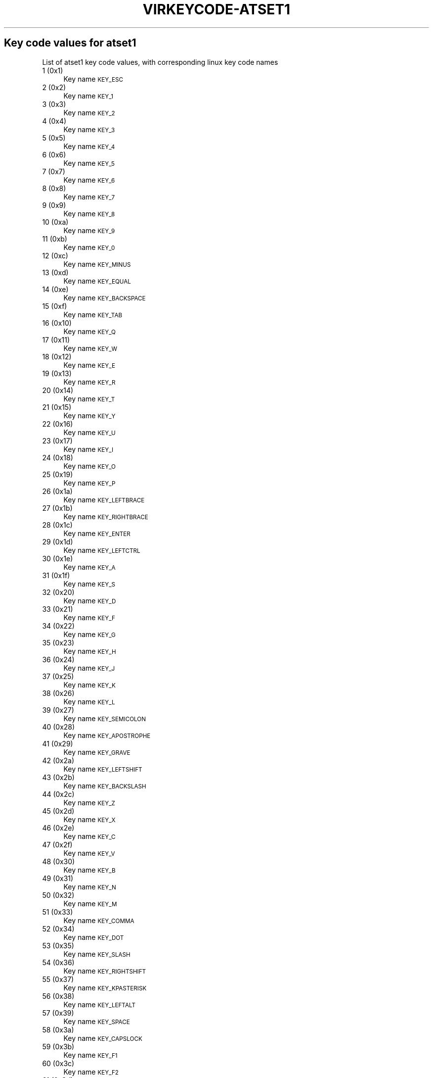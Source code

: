 .\" Automatically generated by Pod::Man 4.09 (Pod::Simple 3.35)
.\"
.\" Standard preamble:
.\" ========================================================================
.de Sp \" Vertical space (when we can't use .PP)
.if t .sp .5v
.if n .sp
..
.de Vb \" Begin verbatim text
.ft CW
.nf
.ne \\$1
..
.de Ve \" End verbatim text
.ft R
.fi
..
.\" Set up some character translations and predefined strings.  \*(-- will
.\" give an unbreakable dash, \*(PI will give pi, \*(L" will give a left
.\" double quote, and \*(R" will give a right double quote.  \*(C+ will
.\" give a nicer C++.  Capital omega is used to do unbreakable dashes and
.\" therefore won't be available.  \*(C` and \*(C' expand to `' in nroff,
.\" nothing in troff, for use with C<>.
.tr \(*W-
.ds C+ C\v'-.1v'\h'-1p'\s-2+\h'-1p'+\s0\v'.1v'\h'-1p'
.ie n \{\
.    ds -- \(*W-
.    ds PI pi
.    if (\n(.H=4u)&(1m=24u) .ds -- \(*W\h'-12u'\(*W\h'-12u'-\" diablo 10 pitch
.    if (\n(.H=4u)&(1m=20u) .ds -- \(*W\h'-12u'\(*W\h'-8u'-\"  diablo 12 pitch
.    ds L" ""
.    ds R" ""
.    ds C` ""
.    ds C' ""
'br\}
.el\{\
.    ds -- \|\(em\|
.    ds PI \(*p
.    ds L" ``
.    ds R" ''
.    ds C`
.    ds C'
'br\}
.\"
.\" Escape single quotes in literal strings from groff's Unicode transform.
.ie \n(.g .ds Aq \(aq
.el       .ds Aq '
.\"
.\" If the F register is >0, we'll generate index entries on stderr for
.\" titles (.TH), headers (.SH), subsections (.SS), items (.Ip), and index
.\" entries marked with X<> in POD.  Of course, you'll have to process the
.\" output yourself in some meaningful fashion.
.\"
.\" Avoid warning from groff about undefined register 'F'.
.de IX
..
.if !\nF .nr F 0
.if \nF>0 \{\
.    de IX
.    tm Index:\\$1\t\\n%\t"\\$2"
..
.    if !\nF==2 \{\
.        nr % 0
.        nr F 2
.    \}
.\}
.\"
.\" Accent mark definitions (@(#)ms.acc 1.5 88/02/08 SMI; from UCB 4.2).
.\" Fear.  Run.  Save yourself.  No user-serviceable parts.
.    \" fudge factors for nroff and troff
.if n \{\
.    ds #H 0
.    ds #V .8m
.    ds #F .3m
.    ds #[ \f1
.    ds #] \fP
.\}
.if t \{\
.    ds #H ((1u-(\\\\n(.fu%2u))*.13m)
.    ds #V .6m
.    ds #F 0
.    ds #[ \&
.    ds #] \&
.\}
.    \" simple accents for nroff and troff
.if n \{\
.    ds ' \&
.    ds ` \&
.    ds ^ \&
.    ds , \&
.    ds ~ ~
.    ds /
.\}
.if t \{\
.    ds ' \\k:\h'-(\\n(.wu*8/10-\*(#H)'\'\h"|\\n:u"
.    ds ` \\k:\h'-(\\n(.wu*8/10-\*(#H)'\`\h'|\\n:u'
.    ds ^ \\k:\h'-(\\n(.wu*10/11-\*(#H)'^\h'|\\n:u'
.    ds , \\k:\h'-(\\n(.wu*8/10)',\h'|\\n:u'
.    ds ~ \\k:\h'-(\\n(.wu-\*(#H-.1m)'~\h'|\\n:u'
.    ds / \\k:\h'-(\\n(.wu*8/10-\*(#H)'\z\(sl\h'|\\n:u'
.\}
.    \" troff and (daisy-wheel) nroff accents
.ds : \\k:\h'-(\\n(.wu*8/10-\*(#H+.1m+\*(#F)'\v'-\*(#V'\z.\h'.2m+\*(#F'.\h'|\\n:u'\v'\*(#V'
.ds 8 \h'\*(#H'\(*b\h'-\*(#H'
.ds o \\k:\h'-(\\n(.wu+\w'\(de'u-\*(#H)/2u'\v'-.3n'\*(#[\z\(de\v'.3n'\h'|\\n:u'\*(#]
.ds d- \h'\*(#H'\(pd\h'-\w'~'u'\v'-.25m'\f2\(hy\fP\v'.25m'\h'-\*(#H'
.ds D- D\\k:\h'-\w'D'u'\v'-.11m'\z\(hy\v'.11m'\h'|\\n:u'
.ds th \*(#[\v'.3m'\s+1I\s-1\v'-.3m'\h'-(\w'I'u*2/3)'\s-1o\s+1\*(#]
.ds Th \*(#[\s+2I\s-2\h'-\w'I'u*3/5'\v'-.3m'o\v'.3m'\*(#]
.ds ae a\h'-(\w'a'u*4/10)'e
.ds Ae A\h'-(\w'A'u*4/10)'E
.    \" corrections for vroff
.if v .ds ~ \\k:\h'-(\\n(.wu*9/10-\*(#H)'\s-2\u~\d\s+2\h'|\\n:u'
.if v .ds ^ \\k:\h'-(\\n(.wu*10/11-\*(#H)'\v'-.4m'^\v'.4m'\h'|\\n:u'
.    \" for low resolution devices (crt and lpr)
.if \n(.H>23 .if \n(.V>19 \
\{\
.    ds : e
.    ds 8 ss
.    ds o a
.    ds d- d\h'-1'\(ga
.    ds D- D\h'-1'\(hy
.    ds th \o'bp'
.    ds Th \o'LP'
.    ds ae ae
.    ds Ae AE
.\}
.rm #[ #] #H #V #F C
.\" ========================================================================
.\"
.IX Title "VIRKEYCODE-ATSET1 7"
.TH VIRKEYCODE-ATSET1 7 "2023-01-11" "libvirt-4.0.0" "Virtualization Support"
.\" For nroff, turn off justification.  Always turn off hyphenation; it makes
.\" way too many mistakes in technical documents.
.if n .ad l
.nh
.SH "Key code values for atset1"
.IX Header "Key code values for atset1"
List of atset1 key code values, with corresponding linux key code names
.IP "1 (0x1)" 4
.IX Item "1 (0x1)"
Key name \s-1KEY_ESC\s0
.IP "2 (0x2)" 4
.IX Item "2 (0x2)"
Key name \s-1KEY_1\s0
.IP "3 (0x3)" 4
.IX Item "3 (0x3)"
Key name \s-1KEY_2\s0
.IP "4 (0x4)" 4
.IX Item "4 (0x4)"
Key name \s-1KEY_3\s0
.IP "5 (0x5)" 4
.IX Item "5 (0x5)"
Key name \s-1KEY_4\s0
.IP "6 (0x6)" 4
.IX Item "6 (0x6)"
Key name \s-1KEY_5\s0
.IP "7 (0x7)" 4
.IX Item "7 (0x7)"
Key name \s-1KEY_6\s0
.IP "8 (0x8)" 4
.IX Item "8 (0x8)"
Key name \s-1KEY_7\s0
.IP "9 (0x9)" 4
.IX Item "9 (0x9)"
Key name \s-1KEY_8\s0
.IP "10 (0xa)" 4
.IX Item "10 (0xa)"
Key name \s-1KEY_9\s0
.IP "11 (0xb)" 4
.IX Item "11 (0xb)"
Key name \s-1KEY_0\s0
.IP "12 (0xc)" 4
.IX Item "12 (0xc)"
Key name \s-1KEY_MINUS\s0
.IP "13 (0xd)" 4
.IX Item "13 (0xd)"
Key name \s-1KEY_EQUAL\s0
.IP "14 (0xe)" 4
.IX Item "14 (0xe)"
Key name \s-1KEY_BACKSPACE\s0
.IP "15 (0xf)" 4
.IX Item "15 (0xf)"
Key name \s-1KEY_TAB\s0
.IP "16 (0x10)" 4
.IX Item "16 (0x10)"
Key name \s-1KEY_Q\s0
.IP "17 (0x11)" 4
.IX Item "17 (0x11)"
Key name \s-1KEY_W\s0
.IP "18 (0x12)" 4
.IX Item "18 (0x12)"
Key name \s-1KEY_E\s0
.IP "19 (0x13)" 4
.IX Item "19 (0x13)"
Key name \s-1KEY_R\s0
.IP "20 (0x14)" 4
.IX Item "20 (0x14)"
Key name \s-1KEY_T\s0
.IP "21 (0x15)" 4
.IX Item "21 (0x15)"
Key name \s-1KEY_Y\s0
.IP "22 (0x16)" 4
.IX Item "22 (0x16)"
Key name \s-1KEY_U\s0
.IP "23 (0x17)" 4
.IX Item "23 (0x17)"
Key name \s-1KEY_I\s0
.IP "24 (0x18)" 4
.IX Item "24 (0x18)"
Key name \s-1KEY_O\s0
.IP "25 (0x19)" 4
.IX Item "25 (0x19)"
Key name \s-1KEY_P\s0
.IP "26 (0x1a)" 4
.IX Item "26 (0x1a)"
Key name \s-1KEY_LEFTBRACE\s0
.IP "27 (0x1b)" 4
.IX Item "27 (0x1b)"
Key name \s-1KEY_RIGHTBRACE\s0
.IP "28 (0x1c)" 4
.IX Item "28 (0x1c)"
Key name \s-1KEY_ENTER\s0
.IP "29 (0x1d)" 4
.IX Item "29 (0x1d)"
Key name \s-1KEY_LEFTCTRL\s0
.IP "30 (0x1e)" 4
.IX Item "30 (0x1e)"
Key name \s-1KEY_A\s0
.IP "31 (0x1f)" 4
.IX Item "31 (0x1f)"
Key name \s-1KEY_S\s0
.IP "32 (0x20)" 4
.IX Item "32 (0x20)"
Key name \s-1KEY_D\s0
.IP "33 (0x21)" 4
.IX Item "33 (0x21)"
Key name \s-1KEY_F\s0
.IP "34 (0x22)" 4
.IX Item "34 (0x22)"
Key name \s-1KEY_G\s0
.IP "35 (0x23)" 4
.IX Item "35 (0x23)"
Key name \s-1KEY_H\s0
.IP "36 (0x24)" 4
.IX Item "36 (0x24)"
Key name \s-1KEY_J\s0
.IP "37 (0x25)" 4
.IX Item "37 (0x25)"
Key name \s-1KEY_K\s0
.IP "38 (0x26)" 4
.IX Item "38 (0x26)"
Key name \s-1KEY_L\s0
.IP "39 (0x27)" 4
.IX Item "39 (0x27)"
Key name \s-1KEY_SEMICOLON\s0
.IP "40 (0x28)" 4
.IX Item "40 (0x28)"
Key name \s-1KEY_APOSTROPHE\s0
.IP "41 (0x29)" 4
.IX Item "41 (0x29)"
Key name \s-1KEY_GRAVE\s0
.IP "42 (0x2a)" 4
.IX Item "42 (0x2a)"
Key name \s-1KEY_LEFTSHIFT\s0
.IP "43 (0x2b)" 4
.IX Item "43 (0x2b)"
Key name \s-1KEY_BACKSLASH\s0
.IP "44 (0x2c)" 4
.IX Item "44 (0x2c)"
Key name \s-1KEY_Z\s0
.IP "45 (0x2d)" 4
.IX Item "45 (0x2d)"
Key name \s-1KEY_X\s0
.IP "46 (0x2e)" 4
.IX Item "46 (0x2e)"
Key name \s-1KEY_C\s0
.IP "47 (0x2f)" 4
.IX Item "47 (0x2f)"
Key name \s-1KEY_V\s0
.IP "48 (0x30)" 4
.IX Item "48 (0x30)"
Key name \s-1KEY_B\s0
.IP "49 (0x31)" 4
.IX Item "49 (0x31)"
Key name \s-1KEY_N\s0
.IP "50 (0x32)" 4
.IX Item "50 (0x32)"
Key name \s-1KEY_M\s0
.IP "51 (0x33)" 4
.IX Item "51 (0x33)"
Key name \s-1KEY_COMMA\s0
.IP "52 (0x34)" 4
.IX Item "52 (0x34)"
Key name \s-1KEY_DOT\s0
.IP "53 (0x35)" 4
.IX Item "53 (0x35)"
Key name \s-1KEY_SLASH\s0
.IP "54 (0x36)" 4
.IX Item "54 (0x36)"
Key name \s-1KEY_RIGHTSHIFT\s0
.IP "55 (0x37)" 4
.IX Item "55 (0x37)"
Key name \s-1KEY_KPASTERISK\s0
.IP "56 (0x38)" 4
.IX Item "56 (0x38)"
Key name \s-1KEY_LEFTALT\s0
.IP "57 (0x39)" 4
.IX Item "57 (0x39)"
Key name \s-1KEY_SPACE\s0
.IP "58 (0x3a)" 4
.IX Item "58 (0x3a)"
Key name \s-1KEY_CAPSLOCK\s0
.IP "59 (0x3b)" 4
.IX Item "59 (0x3b)"
Key name \s-1KEY_F1\s0
.IP "60 (0x3c)" 4
.IX Item "60 (0x3c)"
Key name \s-1KEY_F2\s0
.IP "61 (0x3d)" 4
.IX Item "61 (0x3d)"
Key name \s-1KEY_F3\s0
.IP "62 (0x3e)" 4
.IX Item "62 (0x3e)"
Key name \s-1KEY_F4\s0
.IP "63 (0x3f)" 4
.IX Item "63 (0x3f)"
Key name \s-1KEY_F5\s0
.IP "64 (0x40)" 4
.IX Item "64 (0x40)"
Key name \s-1KEY_F6\s0
.IP "65 (0x41)" 4
.IX Item "65 (0x41)"
Key name \s-1KEY_F7\s0
.IP "66 (0x42)" 4
.IX Item "66 (0x42)"
Key name \s-1KEY_F8\s0
.IP "67 (0x43)" 4
.IX Item "67 (0x43)"
Key name \s-1KEY_F9\s0
.IP "68 (0x44)" 4
.IX Item "68 (0x44)"
Key name \s-1KEY_F10\s0
.IP "69 (0x45)" 4
.IX Item "69 (0x45)"
Key name \s-1KEY_NUMLOCK\s0
.IP "70 (0x46)" 4
.IX Item "70 (0x46)"
Key name \s-1KEY_SCROLLLOCK\s0
.IP "71 (0x47)" 4
.IX Item "71 (0x47)"
Key name \s-1KEY_KP7\s0
.IP "72 (0x48)" 4
.IX Item "72 (0x48)"
Key name \s-1KEY_KP8\s0
.IP "73 (0x49)" 4
.IX Item "73 (0x49)"
Key name \s-1KEY_KP9\s0
.IP "74 (0x4a)" 4
.IX Item "74 (0x4a)"
Key name \s-1KEY_KPMINUS\s0
.IP "75 (0x4b)" 4
.IX Item "75 (0x4b)"
Key name \s-1KEY_KP4\s0
.IP "76 (0x4c)" 4
.IX Item "76 (0x4c)"
Key name \s-1KEY_KP5\s0
.IP "77 (0x4d)" 4
.IX Item "77 (0x4d)"
Key name \s-1KEY_KP6\s0
.IP "78 (0x4e)" 4
.IX Item "78 (0x4e)"
Key name \s-1KEY_KPPLUS\s0
.IP "79 (0x4f)" 4
.IX Item "79 (0x4f)"
Key name \s-1KEY_KP1\s0
.IP "80 (0x50)" 4
.IX Item "80 (0x50)"
Key name \s-1KEY_KP2\s0
.IP "81 (0x51)" 4
.IX Item "81 (0x51)"
Key name \s-1KEY_KP3\s0
.IP "82 (0x52)" 4
.IX Item "82 (0x52)"
Key name \s-1KEY_KP0\s0
.IP "83 (0x53)" 4
.IX Item "83 (0x53)"
Key name \s-1KEY_KPDOT\s0
.IP "84 (0x54)" 4
.IX Item "84 (0x54)"
Key name \s-1KEY_SYSRQ\s0
.IP "85 (0x55)" 4
.IX Item "85 (0x55)"
Key name \s-1KEY_F16\s0
.IP "86 (0x56)" 4
.IX Item "86 (0x56)"
Key name \s-1KEY_102ND\s0
.IP "87 (0x57)" 4
.IX Item "87 (0x57)"
Key name \s-1KEY_F11\s0
.IP "88 (0x58)" 4
.IX Item "88 (0x58)"
Key name \s-1KEY_F12\s0
.IP "89 (0x59)" 4
.IX Item "89 (0x59)"
Key name \s-1KEY_KPEQUAL\s0
.IP "90 (0x5a)" 4
.IX Item "90 (0x5a)"
Key name \s-1KEY_F20\s0
.IP "91 (0x5b)" 4
.IX Item "91 (0x5b)"
Key name \s-1KEY_LINEFEED\s0
.IP "92 (0x5c)" 4
.IX Item "92 (0x5c)"
Key name \s-1KEY_KPJPCOMMA\s0
.IP "93 (0x5d)" 4
.IX Item "93 (0x5d)"
Key name \s-1KEY_F13\s0
.IP "94 (0x5e)" 4
.IX Item "94 (0x5e)"
Key name \s-1KEY_F14\s0
.IP "95 (0x5f)" 4
.IX Item "95 (0x5f)"
Key name \s-1KEY_F15\s0
.IP "99 (0x63)" 4
.IX Item "99 (0x63)"
Key name \s-1KEY_PHONE\s0
.IP "100 (0x64)" 4
.IX Item "100 (0x64)"
Key name \s-1KEY_OPEN\s0
.IP "101 (0x65)" 4
.IX Item "101 (0x65)"
Key name \s-1KEY_PASTE\s0
.IP "102 (0x66)" 4
.IX Item "102 (0x66)"
Key name \s-1KEY_SETUP\s0
.IP "103 (0x67)" 4
.IX Item "103 (0x67)"
Key name \s-1KEY_FILE\s0
.IP "104 (0x68)" 4
.IX Item "104 (0x68)"
Key name \s-1KEY_SENDFILE\s0
.IP "105 (0x69)" 4
.IX Item "105 (0x69)"
Key name \s-1KEY_DELETEFILE\s0
.IP "106 (0x6a)" 4
.IX Item "106 (0x6a)"
Key name \s-1KEY_MSDOS\s0
.IP "107 (0x6b)" 4
.IX Item "107 (0x6b)"
Key name \s-1KEY_DIRECTION\s0
.IP "108 (0x6c)" 4
.IX Item "108 (0x6c)"
Key name \s-1KEY_EJECTCD\s0
.IP "109 (0x6d)" 4
.IX Item "109 (0x6d)"
Key name \s-1KEY_F23\s0
.IP "111 (0x6f)" 4
.IX Item "111 (0x6f)"
Key name \s-1KEY_F24\s0
.IP "112 (0x70)" 4
.IX Item "112 (0x70)"
Key name \s-1KEY_ISO\s0
.IP "113 (0x71)" 4
.IX Item "113 (0x71)"
Key name \s-1KEY_EXIT\s0
.IP "114 (0x72)" 4
.IX Item "114 (0x72)"
Key name \s-1KEY_MOVE\s0
.IP "115 (0x73)" 4
.IX Item "115 (0x73)"
Key name \s-1KEY_RO\s0
.IP "116 (0x74)" 4
.IX Item "116 (0x74)"
Key name \s-1KEY_F21\s0
.IP "117 (0x75)" 4
.IX Item "117 (0x75)"
Key name \s-1KEY_SCROLLUP\s0
.IP "118 (0x76)" 4
.IX Item "118 (0x76)"
Key name \s-1KEY_ZENKAKUHANKAKU\s0
.IP "119 (0x77)" 4
.IX Item "119 (0x77)"
Key name \s-1KEY_HIRAGANA\s0
.IP "120 (0x78)" 4
.IX Item "120 (0x78)"
Key name \s-1KEY_KATAKANA\s0
.IP "121 (0x79)" 4
.IX Item "121 (0x79)"
Key name \s-1KEY_HENKAN\s0
.IP "123 (0x7b)" 4
.IX Item "123 (0x7b)"
Key name \s-1KEY_MUHENKAN\s0
.IP "125 (0x7d)" 4
.IX Item "125 (0x7d)"
Key name \s-1KEY_YEN\s0
.IP "126 (0x7e)" 4
.IX Item "126 (0x7e)"
Key name \s-1KEY_KPCOMMA\s0
.IP "57345 (0xe001)" 4
.IX Item "57345 (0xe001)"
Key name \s-1KEY_CONFIG\s0
.IP "57346 (0xe002)" 4
.IX Item "57346 (0xe002)"
Key name \s-1KEY_WWW\s0
.IP "57347 (0xe003)" 4
.IX Item "57347 (0xe003)"
Key name \s-1KEY_F17\s0
.IP "57348 (0xe004)" 4
.IX Item "57348 (0xe004)"
Key name \s-1KEY_F19\s0
.IP "57349 (0xe005)" 4
.IX Item "57349 (0xe005)"
Key name \s-1KEY_AGAIN\s0
.IP "57350 (0xe006)" 4
.IX Item "57350 (0xe006)"
Key name \s-1KEY_PROPS\s0
.IP "57351 (0xe007)" 4
.IX Item "57351 (0xe007)"
Key name \s-1KEY_UNDO\s0
.IP "57352 (0xe008)" 4
.IX Item "57352 (0xe008)"
Key name \s-1KEY_EDIT\s0
.IP "57353 (0xe009)" 4
.IX Item "57353 (0xe009)"
Key name \s-1KEY_NEW\s0
.IP "57354 (0xe00a)" 4
.IX Item "57354 (0xe00a)"
Key name \s-1KEY_REDO\s0
.IP "57355 (0xe00b)" 4
.IX Item "57355 (0xe00b)"
Key name \s-1KEY_SCALE\s0
.IP "57356 (0xe00c)" 4
.IX Item "57356 (0xe00c)"
Key name \s-1KEY_FRONT\s0
.IP "57357 (0xe00d)" 4
.IX Item "57357 (0xe00d)"
Key name \s-1KEY_HANJA\s0
.IP "57358 (0xe00e)" 4
.IX Item "57358 (0xe00e)"
Key name \s-1KEY_FORWARDMAIL\s0
.IP "57359 (0xe00f)" 4
.IX Item "57359 (0xe00f)"
Key name \s-1KEY_SCROLLDOWN\s0
.IP "57360 (0xe010)" 4
.IX Item "57360 (0xe010)"
Key name \s-1KEY_PREVIOUSSONG\s0
.IP "57362 (0xe012)" 4
.IX Item "57362 (0xe012)"
Key name \s-1KEY_SCREENLOCK\s0
.IP "57363 (0xe013)" 4
.IX Item "57363 (0xe013)"
Key name \s-1KEY_XFER\s0
.IP "57364 (0xe014)" 4
.IX Item "57364 (0xe014)"
Key name \s-1KEY_ALTERASE\s0
.IP "57365 (0xe015)" 4
.IX Item "57365 (0xe015)"
Key name unnamed
.IP "57366 (0xe016)" 4
.IX Item "57366 (0xe016)"
Key name unnamed
.IP "57367 (0xe017)" 4
.IX Item "57367 (0xe017)"
Key name \s-1KEY_PROG2\s0
.IP "57368 (0xe018)" 4
.IX Item "57368 (0xe018)"
Key name \s-1KEY_REWIND\s0
.IP "57369 (0xe019)" 4
.IX Item "57369 (0xe019)"
Key name \s-1KEY_NEXTSONG\s0
.IP "57370 (0xe01a)" 4
.IX Item "57370 (0xe01a)"
Key name unnamed
.IP "57371 (0xe01b)" 4
.IX Item "57371 (0xe01b)"
Key name unnamed
.IP "57372 (0xe01c)" 4
.IX Item "57372 (0xe01c)"
Key name \s-1KEY_KPENTER\s0
.IP "57373 (0xe01d)" 4
.IX Item "57373 (0xe01d)"
Key name \s-1KEY_RIGHTCTRL\s0
.IP "57374 (0xe01e)" 4
.IX Item "57374 (0xe01e)"
Key name \s-1KEY_MENU\s0
.IP "57375 (0xe01f)" 4
.IX Item "57375 (0xe01f)"
Key name \s-1KEY_PROG1\s0
.IP "57376 (0xe020)" 4
.IX Item "57376 (0xe020)"
Key name \s-1KEY_MUTE\s0
.IP "57377 (0xe021)" 4
.IX Item "57377 (0xe021)"
Key name \s-1KEY_CALC\s0
.IP "57378 (0xe022)" 4
.IX Item "57378 (0xe022)"
Key name \s-1KEY_PLAYPAUSE\s0
.IP "57379 (0xe023)" 4
.IX Item "57379 (0xe023)"
Key name \s-1KEY_CLOSECD\s0
.IP "57380 (0xe024)" 4
.IX Item "57380 (0xe024)"
Key name \s-1KEY_STOPCD\s0
.IP "57381 (0xe025)" 4
.IX Item "57381 (0xe025)"
Key name \s-1KEY_SUSPEND\s0
.IP "57382 (0xe026)" 4
.IX Item "57382 (0xe026)"
Key name \s-1KEY_CYCLEWINDOWS\s0
.IP "57383 (0xe027)" 4
.IX Item "57383 (0xe027)"
Key name unnamed
.IP "57384 (0xe028)" 4
.IX Item "57384 (0xe028)"
Key name \s-1KEY_PLAYCD\s0
.IP "57385 (0xe029)" 4
.IX Item "57385 (0xe029)"
Key name \s-1KEY_PAUSECD\s0
.IP "57387 (0xe02b)" 4
.IX Item "57387 (0xe02b)"
Key name \s-1KEY_PROG3\s0
.IP "57388 (0xe02c)" 4
.IX Item "57388 (0xe02c)"
Key name \s-1KEY_PROG4\s0
.IP "57389 (0xe02d)" 4
.IX Item "57389 (0xe02d)"
Key name \s-1KEY_DASHBOARD\s0
.IP "57390 (0xe02e)" 4
.IX Item "57390 (0xe02e)"
Key name \s-1KEY_VOLUMEDOWN\s0
.IP "57391 (0xe02f)" 4
.IX Item "57391 (0xe02f)"
Key name \s-1KEY_CLOSE\s0
.IP "57392 (0xe030)" 4
.IX Item "57392 (0xe030)"
Key name \s-1KEY_VOLUMEUP\s0
.IP "57393 (0xe031)" 4
.IX Item "57393 (0xe031)"
Key name \s-1KEY_RECORD\s0
.IP "57394 (0xe032)" 4
.IX Item "57394 (0xe032)"
Key name \s-1KEY_HOMEPAGE\s0
.IP "57395 (0xe033)" 4
.IX Item "57395 (0xe033)"
Key name \s-1KEY_PLAY\s0
.IP "57396 (0xe034)" 4
.IX Item "57396 (0xe034)"
Key name \s-1KEY_FASTFORWARD\s0
.IP "57397 (0xe035)" 4
.IX Item "57397 (0xe035)"
Key name \s-1KEY_KPSLASH\s0
.IP "57398 (0xe036)" 4
.IX Item "57398 (0xe036)"
Key name \s-1KEY_BASSBOOST\s0
.IP "57400 (0xe038)" 4
.IX Item "57400 (0xe038)"
Key name \s-1KEY_RIGHTALT\s0
.IP "57401 (0xe039)" 4
.IX Item "57401 (0xe039)"
Key name \s-1KEY_PRINT\s0
.IP "57402 (0xe03a)" 4
.IX Item "57402 (0xe03a)"
Key name \s-1KEY_HP\s0
.IP "57403 (0xe03b)" 4
.IX Item "57403 (0xe03b)"
Key name \s-1KEY_CAMERA\s0
.IP "57404 (0xe03c)" 4
.IX Item "57404 (0xe03c)"
Key name \s-1KEY_CUT\s0
.IP "57405 (0xe03d)" 4
.IX Item "57405 (0xe03d)"
Key name \s-1KEY_SOUND\s0
.IP "57406 (0xe03e)" 4
.IX Item "57406 (0xe03e)"
Key name \s-1KEY_QUESTION\s0
.IP "57407 (0xe03f)" 4
.IX Item "57407 (0xe03f)"
Key name \s-1KEY_EMAIL\s0
.IP "57408 (0xe040)" 4
.IX Item "57408 (0xe040)"
Key name \s-1KEY_CHAT\s0
.IP "57409 (0xe041)" 4
.IX Item "57409 (0xe041)"
Key name \s-1KEY_FIND\s0
.IP "57410 (0xe042)" 4
.IX Item "57410 (0xe042)"
Key name \s-1KEY_CONNECT\s0
.IP "57411 (0xe043)" 4
.IX Item "57411 (0xe043)"
Key name \s-1KEY_FINANCE\s0
.IP "57412 (0xe044)" 4
.IX Item "57412 (0xe044)"
Key name \s-1KEY_SPORT\s0
.IP "57413 (0xe045)" 4
.IX Item "57413 (0xe045)"
Key name \s-1KEY_SHOP\s0
.IP "57414 (0xe046)" 4
.IX Item "57414 (0xe046)"
Key name \s-1KEY_PAUSE\s0
.IP "57415 (0xe047)" 4
.IX Item "57415 (0xe047)"
Key name \s-1KEY_HOME\s0
.IP "57416 (0xe048)" 4
.IX Item "57416 (0xe048)"
Key name \s-1KEY_UP\s0
.IP "57417 (0xe049)" 4
.IX Item "57417 (0xe049)"
Key name \s-1KEY_PAGEUP\s0
.IP "57418 (0xe04a)" 4
.IX Item "57418 (0xe04a)"
Key name \s-1KEY_CANCEL\s0
.IP "57419 (0xe04b)" 4
.IX Item "57419 (0xe04b)"
Key name \s-1KEY_LEFT\s0
.IP "57420 (0xe04c)" 4
.IX Item "57420 (0xe04c)"
Key name \s-1KEY_BRIGHTNESSDOWN\s0
.IP "57421 (0xe04d)" 4
.IX Item "57421 (0xe04d)"
Key name \s-1KEY_RIGHT\s0
.IP "57422 (0xe04e)" 4
.IX Item "57422 (0xe04e)"
Key name \s-1KEY_KPPLUSMINUS\s0
.IP "57423 (0xe04f)" 4
.IX Item "57423 (0xe04f)"
Key name \s-1KEY_END\s0
.IP "57424 (0xe050)" 4
.IX Item "57424 (0xe050)"
Key name \s-1KEY_DOWN\s0
.IP "57425 (0xe051)" 4
.IX Item "57425 (0xe051)"
Key name \s-1KEY_PAGEDOWN\s0
.IP "57426 (0xe052)" 4
.IX Item "57426 (0xe052)"
Key name \s-1KEY_INSERT\s0
.IP "57427 (0xe053)" 4
.IX Item "57427 (0xe053)"
Key name \s-1KEY_DELETE\s0
.IP "57428 (0xe054)" 4
.IX Item "57428 (0xe054)"
Key name \s-1KEY_BRIGHTNESSUP\s0
.IP "57429 (0xe055)" 4
.IX Item "57429 (0xe055)"
Key name \s-1KEY_SAVE\s0
.IP "57430 (0xe056)" 4
.IX Item "57430 (0xe056)"
Key name \s-1KEY_SWITCHVIDEOMODE\s0
.IP "57431 (0xe057)" 4
.IX Item "57431 (0xe057)"
Key name \s-1KEY_KBDILLUMTOGGLE\s0
.IP "57432 (0xe058)" 4
.IX Item "57432 (0xe058)"
Key name \s-1KEY_KBDILLUMDOWN\s0
.IP "57433 (0xe059)" 4
.IX Item "57433 (0xe059)"
Key name \s-1KEY_KBDILLUMUP\s0
.IP "57434 (0xe05a)" 4
.IX Item "57434 (0xe05a)"
Key name \s-1KEY_SEND\s0
.IP "57435 (0xe05b)" 4
.IX Item "57435 (0xe05b)"
Key name \s-1KEY_LEFTMETA\s0
.IP "57436 (0xe05c)" 4
.IX Item "57436 (0xe05c)"
Key name \s-1KEY_RIGHTMETA\s0
.IP "57437 (0xe05d)" 4
.IX Item "57437 (0xe05d)"
Key name \s-1KEY_COMPOSE\s0
.IP "57438 (0xe05e)" 4
.IX Item "57438 (0xe05e)"
Key name \s-1KEY_POWER\s0
.IP "57439 (0xe05f)" 4
.IX Item "57439 (0xe05f)"
Key name \s-1KEY_SLEEP\s0
.IP "57443 (0xe063)" 4
.IX Item "57443 (0xe063)"
Key name \s-1KEY_WAKEUP\s0
.IP "57444 (0xe064)" 4
.IX Item "57444 (0xe064)"
Key name \s-1KEY_REPLY\s0
.IP "57445 (0xe065)" 4
.IX Item "57445 (0xe065)"
Key name \s-1KEY_SEARCH\s0
.IP "57446 (0xe066)" 4
.IX Item "57446 (0xe066)"
Key name \s-1KEY_BOOKMARKS\s0
.IP "57447 (0xe067)" 4
.IX Item "57447 (0xe067)"
Key name \s-1KEY_REFRESH\s0
.IP "57448 (0xe068)" 4
.IX Item "57448 (0xe068)"
Key name \s-1KEY_STOP\s0
.IP "57449 (0xe069)" 4
.IX Item "57449 (0xe069)"
Key name \s-1KEY_FORWARD\s0
.IP "57450 (0xe06a)" 4
.IX Item "57450 (0xe06a)"
Key name \s-1KEY_BACK\s0
.IP "57451 (0xe06b)" 4
.IX Item "57451 (0xe06b)"
Key name \s-1KEY_COMPUTER\s0
.IP "57452 (0xe06c)" 4
.IX Item "57452 (0xe06c)"
Key name \s-1KEY_MAIL\s0
.IP "57453 (0xe06d)" 4
.IX Item "57453 (0xe06d)"
Key name \s-1KEY_MEDIA\s0
.IP "57455 (0xe06f)" 4
.IX Item "57455 (0xe06f)"
Key name \s-1KEY_MACRO\s0
.IP "57456 (0xe070)" 4
.IX Item "57456 (0xe070)"
Key name \s-1KEY_DOCUMENTS\s0
.IP "57457 (0xe071)" 4
.IX Item "57457 (0xe071)"
Key name \s-1KEY_BATTERY\s0
.IP "57458 (0xe072)" 4
.IX Item "57458 (0xe072)"
Key name \s-1KEY_BLUETOOTH\s0
.IP "57459 (0xe073)" 4
.IX Item "57459 (0xe073)"
Key name \s-1KEY_WLAN\s0
.IP "57460 (0xe074)" 4
.IX Item "57460 (0xe074)"
Key name \s-1KEY_UWB\s0
.IP "57461 (0xe075)" 4
.IX Item "57461 (0xe075)"
Key name \s-1KEY_HELP\s0
.IP "57462 (0xe076)" 4
.IX Item "57462 (0xe076)"
Key name \s-1KEY_KPLEFTPAREN\s0
.IP "57463 (0xe077)" 4
.IX Item "57463 (0xe077)"
Key name \s-1KEY_F18\s0
.IP "57464 (0xe078)" 4
.IX Item "57464 (0xe078)"
Key name \s-1KEY_COPY\s0
.IP "57465 (0xe079)" 4
.IX Item "57465 (0xe079)"
Key name \s-1KEY_F22\s0
.IP "57467 (0xe07b)" 4
.IX Item "57467 (0xe07b)"
Key name \s-1KEY_KPRIGHTPAREN\s0
.IP "57469 (0xe07d)" 4
.IX Item "57469 (0xe07d)"
Key name \s-1KEY_EJECTCLOSECD\s0
